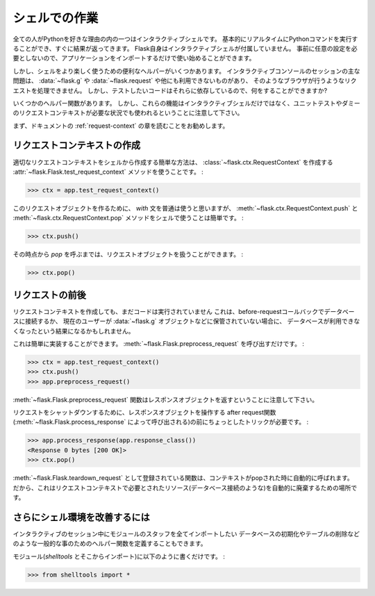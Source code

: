 .. _shell:

シェルでの作業
=========================

.. Working with the Shell
   ======================

.. versionadded:: 0.3

.. One of the reasons everybody loves Python is the interactive shell.  It
   basically allows you to execute Python commands in real time and
   immediately get results back.  Flask itself does not come with an
   interactive shell, because it does not require any specific setup upfront,
   just import your application and start playing around.

全ての人がPythonを好きな理由の内の一つはインタラクティブシェルです。
基本的にリアルタイムにPythonコマンドを実行することができ、すぐに結果が返ってきます。
Flask自身はインタラクティブシェルが付属していません。
事前に任意の設定を必要としないので、アプリケーションをインポートするだけで使い始めることができます。

.. There are however some handy helpers to make playing around in the shell a
   more pleasant experience.  The main issue with interactive console
   sessions is that you're not triggering a request like a browser does which
   means that :data:`~flask.g`, :data:`~flask.request` and others are not
   available.  But the code you want to test might depend on them, so what
   can you do?

しかし、シェルをより楽しく使うための便利なヘルパーがいくつかあります。
インタラクティブコンソールのセッションの主な問題は、 :data:`~flask.g` や :data:`~flask.request` や他にも利用できないものがあり、
そのようなブラウザが行うようなリクエストを処理できません。
しかし、テストしたいコードはそれらに依存しているので、何をすることができますか?

.. This is where some helper functions come in handy.  Keep in mind however
   that these functions are not only there for interactive shell usage, but
   also for unittesting and other situations that require a faked request
   context.

いくつかのヘルパー関数があります。
しかし、これらの機能はインタラクティブシェルだけではなく、ユニットテストやダミーのリクエストコンテキストが必要な状況でも使われるということに注意して下さい。

.. Generally it's recommended that you read the :ref:`request-context`
   chapter of the documentation first.

まず、ドキュメントの :ref:`request-context` の章を読むことをお勧めします。

.. Creating a Request Context
   --------------------------

リクエストコンテキストの作成
----------------------------------

.. The easiest way to create a proper request context from the shell is by
   using the :attr:`~flask.Flask.test_request_context` method which creates
   us a :class:`~flask.ctx.RequestContext`:

適切なリクエストコンテキストをシェルから作成する簡単な方法は、
:class:`~flask.ctx.RequestContext` を作成する :attr:`~flask.Flask.test_request_context` メソッドを使うことです。 :

>>> ctx = app.test_request_context()

.. Normally you would use the `with` statement to make this request object
   active, but in the shell it's easier to use the
   :meth:`~flask.ctx.RequestContext.push` and
   :meth:`~flask.ctx.RequestContext.pop` methods by hand:

このリクエストオブジェクトを作るために、 `with` 文を普通は使うと思いますが、
:meth:`~flask.ctx.RequestContext.push` と :meth:`~flask.ctx.RequestContext.pop` メソッドをシェルで使うことは簡単です。 :

>>> ctx.push()

.. From that point onwards you can work with the request object until you
   call `pop`:

その時点から `pop` を呼ぶまでは、リクエストオブジェクトを扱うことができます。 :

>>> ctx.pop()

.. Firing Before/After Request
   ---------------------------

リクエストの前後
----------------------

.. By just creating a request context, you still don't have run the code that
   is normally run before a request.  This might result in your database
   being unavailable if you are connecting to the database in a
   before-request callback or the current user not being stored on the
   :data:`~flask.g` object etc.

リクエストコンテキストを作成しても、まだコードは実行されていません
これは、before-requestコールバックでデータベースに接続するか、
現在のユーザーが :data:`~flask.g` オブジェクトなどに保管されていない場合に、
データベースが利用できなくなったという結果になるかもしれません。

.. This however can easily be done yourself.  Just call
   :meth:`~flask.Flask.preprocess_request`:

これは簡単に実装することができます。
:meth:`~flask.Flask.preprocess_request` を呼び出すだけです。 :

>>> ctx = app.test_request_context()
>>> ctx.push()
>>> app.preprocess_request()

.. Keep in mind that the :meth:`~flask.Flask.preprocess_request` function
   might return a response object, in that case just ignore it.

:meth:`~flask.Flask.preprocess_request` 関数はレスポンスオブジェクトを返すということに注意して下さい。

.. To shutdown a request, you need to trick a bit before the after request
   functions (triggered by :meth:`~flask.Flask.process_response`) operate on
   a response object:

リクエストをシャットダウンするために、レスポンスオブジェクトを操作する
after request関数(:meth:`~flask.Flask.process_response` によって呼び出される)の前にちょっとしたトリックが必要です。 :

>>> app.process_response(app.response_class())
<Response 0 bytes [200 OK]>
>>> ctx.pop()

.. The functions registered as :meth:`~flask.Flask.teardown_request` are
   automatically called when the context is popped.  So this is the perfect
   place to automatically tear down resources that were needed by the request
   context (such as database connections).

:meth:`~flask.Flask.teardown_request` として登録されている関数は、コンテキストがpopされた時に自動的に呼ばれます。
だから、これはリクエストコンテキストで必要とされたリソース(データベース接続のような)を自動的に廃棄するための場所です。


.. Further Improving the Shell Experience
   --------------------------------------

さらにシェル環境を改善するには
-----------------------------------------

.. If you like the idea of experimenting in a shell, create yourself a module
   with stuff you want to star import into your interactive session.  There
   you could also define some more helper methods for common things such as
   initializing the database, dropping tables etc.

インタラクティブのセッション中にモジュールのスタッフを全てインポートしたい
データベースの初期化やテーブルの削除などのような一般的な事のためのヘルパー関数を定義することもできます。

.. Just put them into a module (like `shelltools` and import from there):

モジュール(`shelltools` とそこからインポート)に以下のように書くだけです。 :

>>> from shelltools import *

